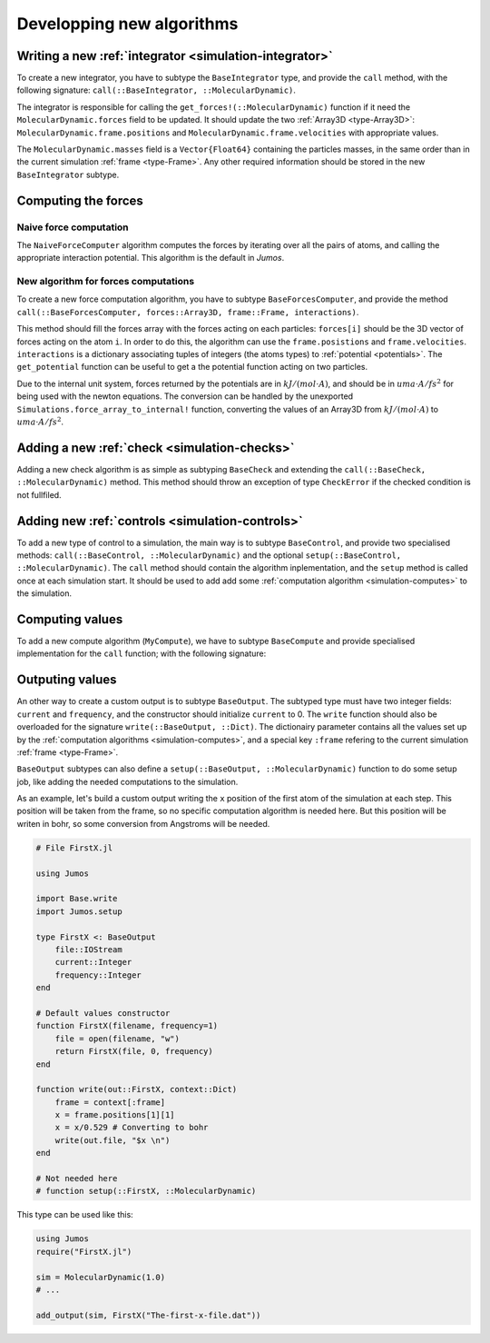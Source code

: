 Developping new algorithms
==========================

.. TODO:: How to subtype and extend functions


Writing a new :ref:`integrator <simulation-integrator>`
-------------------------------------------------------

To create a new integrator, you have to subtype the ``BaseIntegrator`` type, and
provide the ``call`` method, with the following signature:
``call(::BaseIntegrator, ::MolecularDynamic)``.

The integrator is responsible for calling the ``get_forces!(::MolecularDynamic)``
function if it need the ``MolecularDynamic.forces`` field to be updated. It should
update the two :ref:`Array3D <type-Array3D>`: ``MolecularDynamic.frame.positions``
and ``MolecularDynamic.frame.velocities`` with appropriate values.

The ``MolecularDynamic.masses`` field is a ``Vector{Float64}`` containing the particles
masses, in the same order than in the current simulation :ref:`frame <type-Frame>`.
Any other required information should be stored in the new ``BaseIntegrator`` subtype.

Computing the forces
--------------------

.. _type-NaiveForceComputer:

Naive force computation
^^^^^^^^^^^^^^^^^^^^^^^

The ``NaiveForceComputer`` algorithm computes the forces by iterating over all the
pairs of atoms, and calling the appropriate interaction potential. This algorithm
is the default in `Jumos`.

New algorithm for forces computations
^^^^^^^^^^^^^^^^^^^^^^^^^^^^^^^^^^^^^

To create a new force computation algorithm, you have to subtype ``BaseForcesComputer``,
and provide the method ``call(::BaseForcesComputer, forces::Array3D, frame::Frame,
interactions)``.

This method should fill the forces array with the forces acting on each particles:
``forces[i]`` should be the 3D vector of forces acting on the atom ``i``. In order
to do this, the algorithm can use the ``frame.posistions`` and ``frame.velocities``.
``interactions`` is a dictionary associating tuples of integers (the atoms types)
to :ref:`potential <potentials>`. The ``get_potential`` function can be useful
to get a the potential function acting on two particles.

.. function:: get_potential(interactions, topology, i, j)

    Returns the potential between the atom i and the atom j in the topology.

Due to the internal unit system, forces returned by the potentials are in
:math:`kJ/(mol \cdot A)`, and should be in :math:`uma \cdot A / fs^2` for being
used with the newton equations.  The conversion can be handled by the unexported
``Simulations.force_array_to_internal!`` function, converting the values of an
Array3D from :math:`kJ/(mol \cdot A)` to :math:`uma \cdot A / fs^2`.

Adding a new :ref:`check <simulation-checks>`
---------------------------------------------

Adding a new check algorithm is as simple as subtyping ``BaseCheck`` and extending
the ``call(::BaseCheck, ::MolecularDynamic)`` method. This method should throw an
exception of type ``CheckError`` if the checked condition is not fullfiled.

.. jl:type:: CheckError

    Customs exception providing a specific error message for simulation checking.

    .. code-block:: jlcon

        julia> throw(CheckError("This is a message"))
        ERROR: Error in simulation :
        This is a message
        in __text at no file (repeats 3 times)

Adding new :ref:`controls <simulation-controls>`
------------------------------------------------

To add a new type of control to a simulation, the main way is to subtype
``BaseControl``, and provide two specialised methods: ``call(::BaseControl,
::MolecularDynamic)`` and the optional ``setup(::BaseControl, ::MolecularDynamic)``.
The ``call`` method should contain the algorithm inplementation, and the ``setup``
method is called once at each simulation start. It should be used to add add some
:ref:`computation algorithm <simulation-computes>` to the simulation.


Computing values
----------------------

To add a new compute algorithm (``MyCompute``), we have to subtype ``BaseCompute``
and provide specialised implementation for the ``call`` function; with the
following signature:

.. function:: call(::MyCompute, ::MolecularDynamic)

    This function can set a ``MolecularDynamic.data`` entry with any kind of key
    to store the computed value.

.. _new-output:

Outputing values
----------------

An other way to create a custom output is to subtype ``BaseOutput``. The subtyped
type must have two integer fields: ``current`` and ``frequency``, and the constructor
should initialize ``current`` to 0. The ``write`` function should also be overloaded
for the signature ``write(::BaseOutput, ::Dict)``. The dictionairy parameter
contains all the values set up by the :ref:`computation algorithms <simulation-computes>`,
and a special key ``:frame`` refering to the current simulation :ref:`frame <type-Frame>`.

``BaseOutput`` subtypes can also define a ``setup(::BaseOutput, ::MolecularDynamic)``
function to do some setup job, like adding the needed computations to the
simulation.

As an example, let's build a custom output writing the ``x`` position of the
first atom of the simulation at each step. This position will be taken from the
frame, so no specific computation algorithm is needed here. But this position
will be writen in bohr, so some conversion from Angstroms will be needed.

.. code-block:: julia

    # File FirstX.jl

    using Jumos

    import Base.write
    import Jumos.setup

    type FirstX <: BaseOutput
        file::IOStream
        current::Integer
        frequency::Integer
    end

    # Default values constructor
    function FirstX(filename, frequency=1)
        file = open(filename, "w")
        return FirstX(file, 0, frequency)
    end

    function write(out::FirstX, context::Dict)
        frame = context[:frame]
        x = frame.positions[1][1]
        x = x/0.529 # Converting to bohr
        write(out.file, "$x \n")
    end

    # Not needed here
    # function setup(::FirstX, ::MolecularDynamic)

This type can be used like this:

.. code-block:: julia

    using Jumos
    require("FirstX.jl")

    sim = MolecularDynamic(1.0)
    # ...

    add_output(sim, FirstX("The-first-x-file.dat"))
